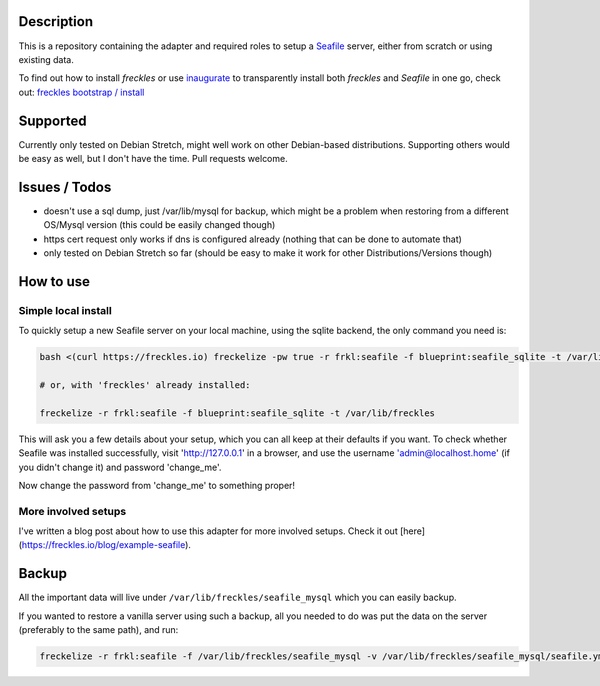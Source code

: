 Description
***********

This is a repository containing the adapter and required roles to setup a  `Seafile <https://seafile.com>`_ server, either from scratch or using existing data.

To find out how to install *freckles* or use `inaugurate <https://github.com/makkus/inaugurate>`_ to transparently install both *freckles* and *Seafile* in one go, check out: `freckles bootstrap / install <https://docs.freckles.io/en/latest/bootstrap.html>`_


Supported
*********

Currently only tested on Debian Stretch, might well work on other Debian-based distributions. Supporting others would be easy as well, but I don't have the time. Pull requests welcome.

Issues / Todos
**************

- doesn't use a sql dump, just /var/lib/mysql for backup, which might be a problem when restoring from a different OS/Mysql version (this could be easily changed though)
- https cert request only works if dns is configured already (nothing that can be done to automate that)
- only tested on Debian Stretch so far (should be easy to make it work for other Distributions/Versions though)

How to use
**********

Simple local install
====================

To quickly setup a new Seafile server on your local machine, using the sqlite backend, the only command you need is:

.. code-block:: console

    bash <(curl https://freckles.io) freckelize -pw true -r frkl:seafile -f blueprint:seafile_sqlite -t /var/lib/freckles

    # or, with 'freckles' already installed:

    freckelize -r frkl:seafile -f blueprint:seafile_sqlite -t /var/lib/freckles


This will ask you a few details about your setup, which you can all keep at their defaults if you want.
To check whether Seafile was installed successfully, visit 'http://127.0.0.1' in a browser, and use the username 'admin@localhost.home' (if you didn't change it) and password 'change_me'.


Now change the password from 'change_me' to something proper!

More involved setups
====================

I've written a blog post about how to use this adapter for more involved setups. Check it out [here](https://freckles.io/blog/example-seafile).

Backup
******

All the important data will live under ``/var/lib/freckles/seafile_mysql`` which you can easily backup.

If you wanted to restore a vanilla server using such a backup, all you needed to do was put the data on the server (preferably to the same path), and run:

.. code-block:: console

   freckelize -r frkl:seafile -f /var/lib/freckles/seafile_mysql -v /var/lib/freckles/seafile_mysql/seafile.yml
